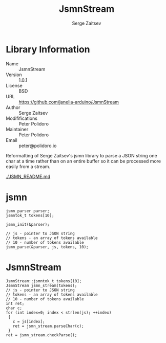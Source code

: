 #+TITLE: JsmnStream
#+AUTHOR: Serge Zaitsev
#+EMAIL: peter@polidoro.io

* Library Information
  - Name :: JsmnStream
  - Version :: 1.0.1
  - License :: BSD
  - URL :: https://github.com/janelia-arduino/JsmnStream
  - Author :: Serge Zaitsev
  - Modififications :: Peter Polidoro
  - Maintainer :: Peter Polidoro
  - Email :: peter@polidoro.io

  Reformatting of Serge Zaitsev's jsmn library to parse a JSON string
  one char at a time rather than on an entire buffer so it can be
  processed more easily from a stream.

  [[./JSMN_README.md]]

* jsmn

  #+BEGIN_SRC C++
    jsmn_parser parser;
    jsmntok_t tokens[10];

    jsmn_init(&parser);

    // js - pointer to JSON string
    // tokens - an array of tokens available
    // 10 - number of tokens available
    jsmn_parse(&parser, js, tokens, 10);
  #+END_SRC

* JsmnStream

  #+BEGIN_SRC C++
    JsmnStream::jsmntok_t tokens[10];
    JsmnStream jsmn_stream(tokens);
    // js - pointer to JSON string
    // tokens - an array of tokens available
    // 10 - number of tokens available
    int ret;
    char c;
    for (int index=0; index < strlen(js); ++index)
     {
       c = js[index];
       ret = jsmn_stream.parseChar(c);
     }
    ret = jsmn_stream.checkParse();
  #+END_SRC
